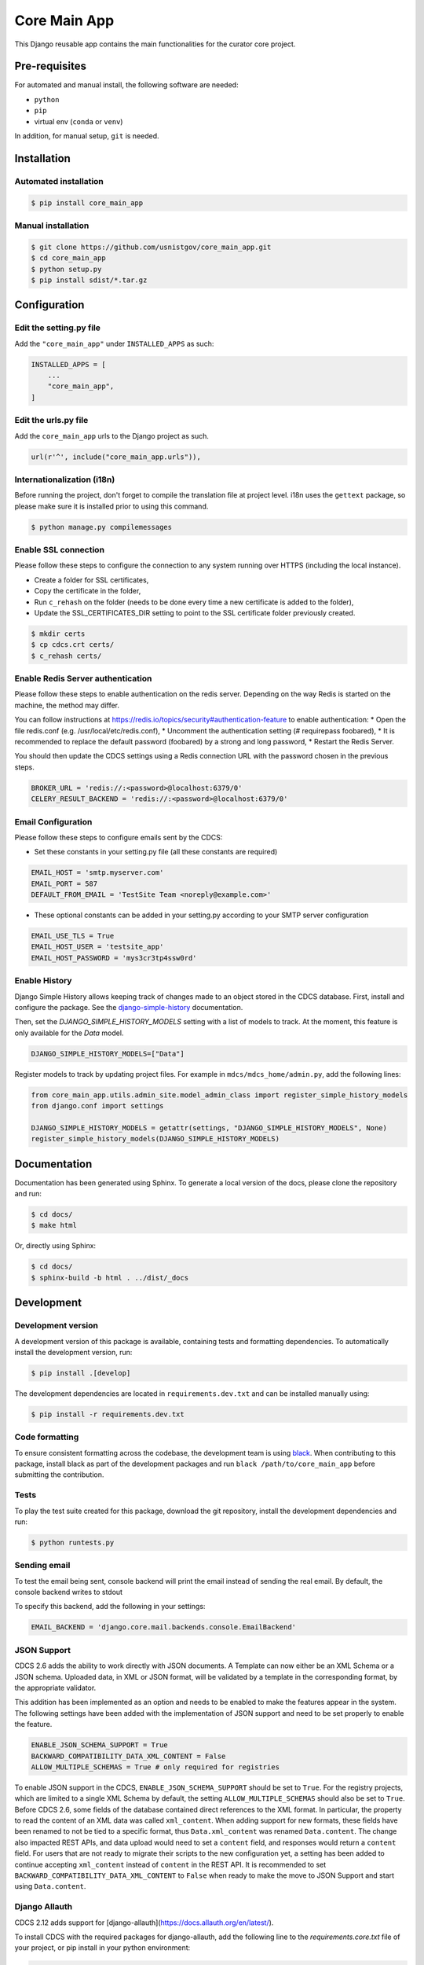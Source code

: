 =============
Core Main App
=============

This Django reusable app contains the main functionalities for the curator
core project.

Pre-requisites
==============

For automated and manual install, the following software are needed:

* ``python``
* ``pip``
* virtual env (``conda`` or ``venv``)

In addition, for manual setup, ``git`` is needed.

Installation
============

Automated installation
----------------------

.. code:: bash

  $ pip install core_main_app

Manual installation
-------------------

.. code:: bash

    $ git clone https://github.com/usnistgov/core_main_app.git
    $ cd core_main_app
    $ python setup.py
    $ pip install sdist/*.tar.gz


Configuration
=============

Edit the setting.py file
------------------------

Add the ``"core_main_app"`` under ``INSTALLED_APPS`` as
such:

.. code:: python

    INSTALLED_APPS = [
        ...
        "core_main_app",
    ]


Edit the urls.py file
---------------------

Add the ``core_main_app`` urls to the Django project as such.

.. code:: python

    url(r'^', include("core_main_app.urls")),


Internationalization (i18n)
---------------------------

Before running the project, don't forget to compile the translation file at
project level. i18n uses the ``gettext`` package, so please make sure it is
installed prior to using this command.

.. code:: bash

    $ python manage.py compilemessages

Enable SSL connection
---------------------

Please follow these steps to configure the connection to any system running over HTTPS (including the local instance).

* Create a folder for SSL certificates,
* Copy the certificate in the folder,
* Run ``c_rehash`` on the folder (needs to be done every time a new certificate is added to the folder),
* Update the SSL_CERTIFICATES_DIR setting to point to the SSL certificate folder previously created.

.. code:: bash

  $ mkdir certs
  $ cp cdcs.crt certs/
  $ c_rehash certs/

Enable Redis Server authentication
----------------------------------

Please follow these steps to enable authentication on the redis server.
Depending on the way Redis is started on the machine, the method may differ.

You can follow instructions at https://redis.io/topics/security#authentication-feature to enable authentication:
* Open the file redis.conf (e.g. /usr/local/etc/redis.conf),
* Uncomment the authentication setting (# requirepass foobared),
* It is recommended to replace the default password (foobared) by a strong and long password,
* Restart the Redis Server.

You should then update the CDCS settings using a Redis connection URL with the password chosen in the previous steps.

.. code:: python

  BROKER_URL = 'redis://:<password>@localhost:6379/0'
  CELERY_RESULT_BACKEND = 'redis://:<password>@localhost:6379/0'


Email Configuration
-------------------

Please follow these steps to configure emails sent by the CDCS:

* Set these constants in your setting.py file (all these constants are required)

.. code:: py

  EMAIL_HOST = 'smtp.myserver.com'
  EMAIL_PORT = 587
  DEFAULT_FROM_EMAIL = 'TestSite Team <noreply@example.com>'


* These optional constants can be added in your setting.py according to your SMTP server configuration

.. code:: py

  EMAIL_USE_TLS = True
  EMAIL_HOST_USER = 'testsite_app'
  EMAIL_HOST_PASSWORD = 'mys3cr3tp4ssw0rd'

Enable History
--------------

Django Simple History allows keeping track of changes made to an object stored in the CDCS database.
First, install and configure the package. See the
`django-simple-history <https://django-simple-history.readthedocs.io/en/latest/quick_start.html>`_ documentation.

Then, set the `DJANGO_SIMPLE_HISTORY_MODELS` setting with a list of models to track.
At the moment, this feature is only available for the `Data` model.

.. code:: python

  DJANGO_SIMPLE_HISTORY_MODELS=["Data"]

Register models to track by updating project files.
For example in ``mdcs/mdcs_home/admin.py``, add the following lines:

.. code:: python

  from core_main_app.utils.admin_site.model_admin_class import register_simple_history_models
  from django.conf import settings

  DJANGO_SIMPLE_HISTORY_MODELS = getattr(settings, "DJANGO_SIMPLE_HISTORY_MODELS", None)
  register_simple_history_models(DJANGO_SIMPLE_HISTORY_MODELS)

Documentation
=============

Documentation has been generated using Sphinx. To generate a local version of
the docs, please clone the repository and run:

.. code:: bash

  $ cd docs/
  $ make html

Or, directly using Sphinx:

.. code:: bash

  $ cd docs/
  $ sphinx-build -b html . ../dist/_docs

Development
===========

Development version
-------------------

A development version of this package is available, containing tests and formatting
dependencies. To automatically install the development version, run:

.. code:: bash

  $ pip install .[develop]

The development dependencies are located in ``requirements.dev.txt`` and can be installed
manually using:

.. code:: bash

  $ pip install -r requirements.dev.txt

Code formatting
---------------

To ensure consistent formatting across the codebase, the development team is using
`black <https://github.com/psf/black>`_. When contributing to this package, install black
as part of the development packages and run ``black /path/to/core_main_app`` before
submitting the contribution.

Tests
-----

To play the test suite created for this package, download the git repository, install the
development dependencies and run:

.. code:: bash

  $ python runtests.py

Sending email
-------------

To test the email being sent, console backend will print the email instead of sending the real email.
By default, the console backend writes to stdout

To specify this backend, add the following in your settings:

.. code:: python

  EMAIL_BACKEND = 'django.core.mail.backends.console.EmailBackend'

JSON Support
------------

CDCS 2.6 adds the ability to work directly with JSON documents. A Template can now either be
an XML Schema or a JSON schema. Uploaded data, in XML or JSON format, will be validated by a template in
the corresponding format, by the appropriate validator.

This addition has been implemented as an option and needs to be enabled to make the features appear in the system.
The following settings have been added with the implementation of JSON support and need to be set properly to enable the
feature.

.. code:: python

  ENABLE_JSON_SCHEMA_SUPPORT = True
  BACKWARD_COMPATIBILITY_DATA_XML_CONTENT = False
  ALLOW_MULTIPLE_SCHEMAS = True # only required for registries

To enable JSON support in the CDCS, ``ENABLE_JSON_SCHEMA_SUPPORT`` should be set to ``True``. For the registry projects,
which are limited to a single XML Schema by default, the setting ``ALLOW_MULTIPLE_SCHEMAS`` should also be set to
``True``.
Before CDCS 2.6, some fields of the database contained direct references to the XML format. In particular, the property
to read the content of an XML data was called ``xml_content``. When adding support for new formats, these fields have
been renamed to not be tied to a specific format, thus ``Data.xml_content`` was renamed ``Data.content``. The change also
impacted REST APIs, and data upload would need to set a ``content`` field, and responses would return a ``content``
field. For users that are not ready to migrate their scripts to the new configuration yet, a setting has been added to
continue accepting ``xml_content`` instead of ``content`` in the REST API. It is recommended to set
``BACKWARD_COMPATIBILITY_DATA_XML_CONTENT`` to ``False`` when ready to make the move to JSON Support and start using
``Data.content``.


Django Allauth
--------------

CDCS 2.12 adds support for [django-allauth](https://docs.allauth.org/en/latest/).

To install CDCS with the required packages for django-allauth, add the following line
to the `requirements.core.txt` file of your project, or pip install in your python environment:

.. code::

    core-main-app[allauth]
    core-main-app[allauth]==2.12.* # if the project requires a specific version
    core-main-app[allauth,mongodb]==2.12.* # if the project requires several optional packages such as mongodb


To enable django-allauth routes in the core:

.. code:: python

    ENABLE_ALLAUTH=True             # Enable allauth package


By default the django-allauth package allows users signing up on a
platform and login using their social account. To preserve the
CDCS workflow of first requesting an account and waiting
for an administrator to approve it, an option has been implemented.
To force users making account requests on the system
(even when using 3rd party authentication), set:

.. code:: python

    ACCOUNT_ADAPTER = "core_main_app.utils.allauth.cdcs_adapter.CDCSAccountAdapter"


For systems with existing user bases, the migration to `django-allauth` will be done as followed:
- existing local accounts will be migrated automatically,
- existing local accounts previously created by connecting to an Identity Provider (IdP) using SAML2:
1) Automatically migrate existing accounts by matching their email to the email
registered in the IdP by setting:

.. code:: python

    SAML_EMAIL_AUTHENTICATION=True
    SAML_VERIFIED_EMAIL=True # Or set to a list of accepted domains

2) Let users manually link their account back to the IdP via SAML2 from their profile page.
Users who only authenticated via SAML2 in the past may have to first reset their password,
connect to their local account and then link their account to the IdP.

REST Authentication
-------------------

CDCS 2.14 removes Basic REST authentication from the default settings in favor of Token authentication
(more details about REST authentication can be found the
`Django REST Framework Authentication Documentation <https://www.django-rest-framework.org/api-guide/authentication/#api-reference>`_ ).
To enable Basic authentication again, the following lines can be added to a settings file:

.. code:: python

    REST_FRAMEWORK["DEFAULT_AUTHENTICATION_CLASSES"] = REST_FRAMEWORK[
        "DEFAULT_AUTHENTICATION_CLASSES"
    ] + ("rest_framework.authentication.BasicAuthentication", )


Blob Processing Modules
-----------------------

CDCS 3.13 introduces a new feature that enables asynchronous processing of file and
metadata uploaded on the system at different points of their lifecycle (manual, creation,
read, update, delete). This feature is currently available as a preview, with only the
"On Demand" (manual) trigger implemented. A sample ``FileMetadata`` processing module is
provided within the ``core_main_app`` package, which triggers the asynchronous creation
of a metadata file containing the file name and size for the file that triggered it.


Adding a Blob Processing Module
~~~~~~~~~~~~~~~~~~~~~~~~~~~~~~~

To add a new blob processing module using the ``FileMetadata`` module, go to
``/admin/core_main_app/blobprocessingmodule/``, and click on "Add Blob Processing
Module". The following fields are required:

- Name: The name of the processing module as it will appear in the GUI.
- Run strategy: Choose "Run on demand". Note that other options are not implemented in
  CDCS 3.13.
- Parameters: A JSON dictionary containing the necessary parameters to run the module.
  The ``FileMetadata`` processing module only needs the ID of a JSON template (see
  [1]_) that will validate the generated metadata file. To allow any
  metadata, upload a JSON schema containing ``{}`` (empty brackets will validate any
  content). Given the template ID 42, the parameters field should contain:
  ``{"template_pk": 42}``.
- Processing Class: The classpath to the processing class. For the ``File Metadata``
  processing module, enter
  ``core_main_app.blob_modules.file_metadata.FileMetadataBlobProcessing``.
- Blob Filename Regexp: A regular expression to determine which blobs this processing
  module can be applied to (e.g. ``.*\.(png|jpg)``).

.. [1] To ensure JSON support is enabled, see the `JSON Support`_ section. Upload a
  JSON template by visiting ``/core-admin/template/upload``. Once the template is
  uploaded, you can find its ID at ``/rest/template-version-manager/all/``.

Using a Blob Processing Module
~~~~~~~~~~~~~~~~~~~~~~~~~~~~~~

To use a processing module, go to ``/dashboard/files`` and click on ``Actions/View``
of the blob to process. In the top right toolbar, a dropdown should appear, where the
name of the added modules can be found. Select the name of the module previously created
and click on "Run". For the ``File Metadata`` processing module, this action will trigger
the asynchronous creation of the metadata file.


Custom Blob Processing Modules
~~~~~~~~~~~~~~~~~~~~~~~~~~~~~~

To create a custom blob processing module you only need to create the processing class.
This class can be stored anywhere and is required to inherit from
``core_main_app.utils.processing_module.models.AbstractObjectProcessing``.
